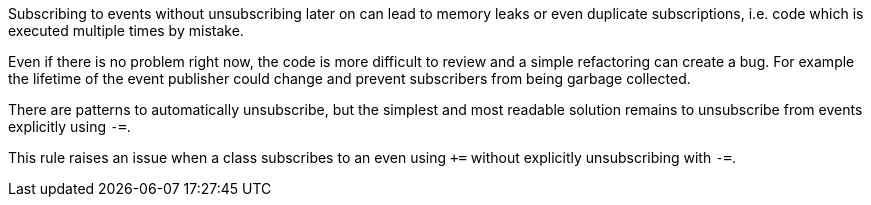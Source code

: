 Subscribing to events without unsubscribing later on can lead to memory leaks or even duplicate subscriptions, i.e. code which is executed multiple times by mistake.


Even if there is no problem right now, the code is more difficult to review and a simple refactoring can create a bug. For example the lifetime of the event publisher could change and prevent subscribers from being garbage collected.


There are patterns to automatically unsubscribe, but the simplest and most readable solution remains to unsubscribe from events explicitly using ``++-=++``.


This rule raises an issue when a class subscribes to an even using ``+++=++`` without explicitly unsubscribing with ``++-=++``.
